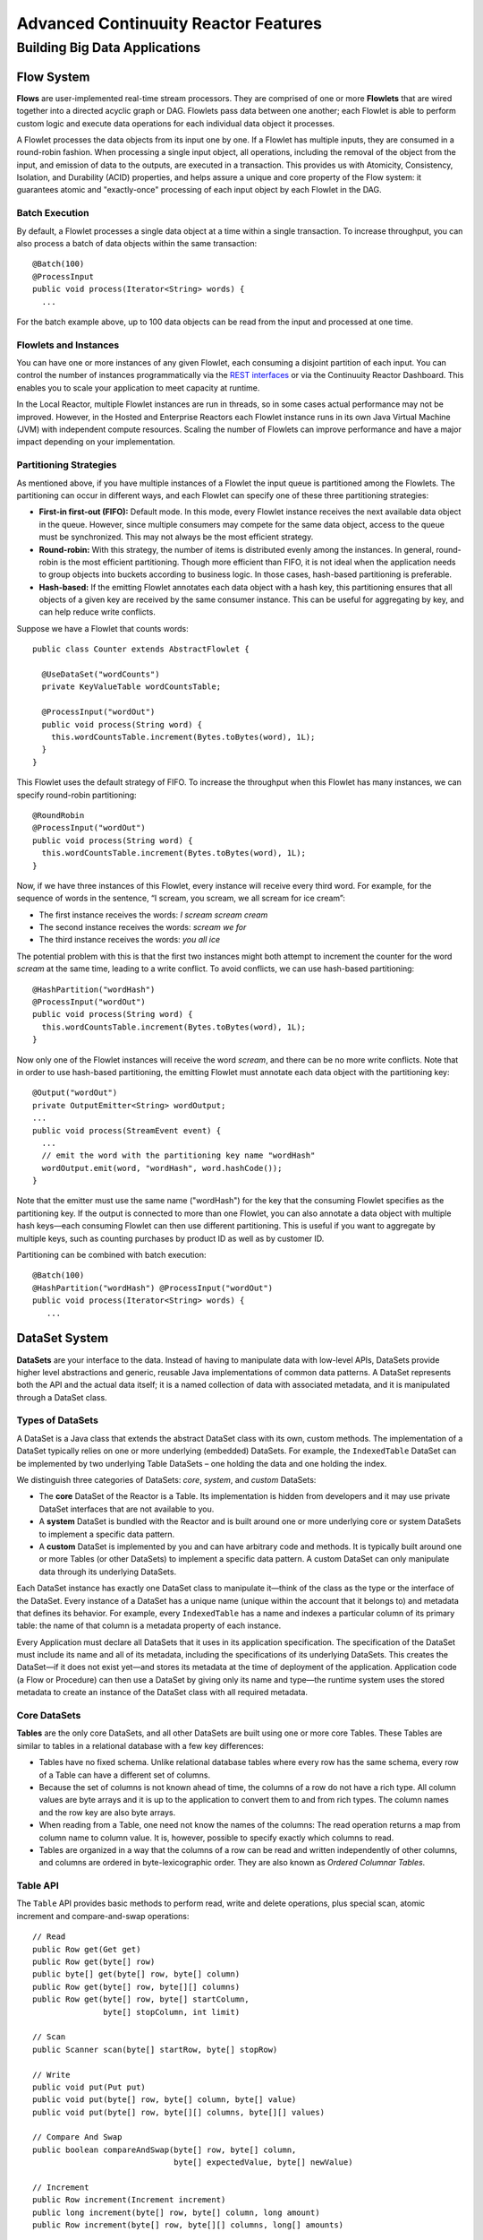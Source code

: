 .. :Author: John Jackson
   :Description: Advanced Reactor Features

=====================================
Advanced Continuuity Reactor Features
=====================================

------------------------------
Building Big Data Applications
------------------------------

.. reST Editor: .. section-numbering::

.. reST Editor: .. contents::


Flow System
===========
**Flows** are user-implemented real-time stream processors. They are comprised of one or more **Flowlets** that are wired together into a directed acyclic graph or DAG. Flowlets pass data between one another; each Flowlet is able to perform custom logic and execute data operations for each individual data object it processes.

A Flowlet processes the data objects from its input one by one. If a Flowlet has multiple inputs, they are consumed in a round-robin fashion. When processing a single input object, all operations, including the removal of the object from the input, and emission of data to the outputs, are executed in a transaction. This provides us with Atomicity, Consistency, Isolation, and Durability (ACID) properties, and helps assure a unique and core property of the Flow system: it guarantees atomic and "exactly-once" processing of each input object by each Flowlet in the DAG.

Batch Execution
---------------
By default, a Flowlet processes a single data object at a time within a single transaction. To increase throughput, you can also process a batch of data objects within the same transaction::

	@Batch(100)
	@ProcessInput
	public void process(Iterator<String> words) {
	  ...

For the batch example above, up to 100 data objects can be read from the input and processed at one time.

Flowlets and Instances
----------------------
You can have one or more instances of any given Flowlet, each consuming a disjoint partition of each input. You can control the number of instances programmatically via the
`REST interfaces </developers/rest>`__ or via the Continuuity Reactor Dashboard. This enables you to scale your application to meet capacity at runtime.

In the Local Reactor, multiple Flowlet instances are run in threads, so in some cases actual performance may not be improved. However, in the Hosted and Enterprise Reactors each Flowlet instance runs in its own Java Virtual Machine (JVM) with independent compute resources. Scaling the number of Flowlets can improve performance and have a major impact depending on your implementation.

Partitioning Strategies
-----------------------
As mentioned above, if you have multiple instances of a Flowlet the input queue is partitioned among the Flowlets. The partitioning can occur in different ways, and each Flowlet can specify one of these three partitioning strategies:

- **First-in first-out (FIFO):** Default mode. In this mode, every Flowlet instance receives the next available data object in the queue. However, since multiple consumers may compete for the same data object, access to the queue must be synchronized. This may not always be the most efficient strategy.

- **Round-robin:** With this strategy, the number of items is distributed evenly among the instances. In general, round-robin is the most efficient partitioning. Though more efficient than FIFO, it is not ideal when the application needs to group objects into buckets according to business logic. In those cases, hash-based partitioning is preferable.

- **Hash-based:** If the emitting Flowlet annotates each data object with a hash key, this partitioning ensures that all objects of a given key are received by the same consumer instance. This can be useful for aggregating by key, and can help reduce write conflicts.

Suppose we have a Flowlet that counts words::

	public class Counter extends AbstractFlowlet {

	  @UseDataSet("wordCounts")
	  private KeyValueTable wordCountsTable;

	  @ProcessInput("wordOut")
	  public void process(String word) {
	    this.wordCountsTable.increment(Bytes.toBytes(word), 1L);
	  }
	}

This Flowlet uses the default strategy of FIFO. To increase the throughput when this Flowlet has many instances, we can specify round-robin partitioning::

	@RoundRobin
	@ProcessInput("wordOut")
	public void process(String word) {
	  this.wordCountsTable.increment(Bytes.toBytes(word), 1L);
	}

Now, if we have three instances of this Flowlet, every instance will receive every third word. For example, for the sequence of words in the sentence, “I scream, you scream, we all scream for ice cream”:

- The first instance receives the words: *I scream scream cream*
- The second instance receives the words: *scream we for*
- The third instance receives the words: *you all ice*

The potential problem with this is that the first two instances might
both attempt to increment the counter for the word *scream* at the same time,
leading to a write conflict. To avoid conflicts, we can use hash-based partitioning::

	@HashPartition("wordHash")
	@ProcessInput("wordOut")
	public void process(String word) {
	  this.wordCountsTable.increment(Bytes.toBytes(word), 1L);
	}

Now only one of the Flowlet instances will receive the word *scream*, and there can be no more write conflicts. Note that in order to use hash-based partitioning, the emitting Flowlet must annotate each data object with the partitioning key::

	@Output("wordOut")
	private OutputEmitter<String> wordOutput;
	...
	public void process(StreamEvent event) {
	  ...
	  // emit the word with the partitioning key name "wordHash"
	  wordOutput.emit(word, "wordHash", word.hashCode());
	}

Note that the emitter must use the same name ("wordHash") for the key that the consuming Flowlet specifies as the partitioning key. If the output is connected to more than one Flowlet, you can also annotate a data object with multiple hash keys—each consuming Flowlet can then use different partitioning. This is useful if you want to aggregate by multiple keys, such as counting purchases by product ID as well as by customer ID.

Partitioning can be combined with batch execution::

	@Batch(100)
	@HashPartition("wordHash") @ProcessInput("wordOut")
	public void process(Iterator<String> words) {
	   ...


DataSet System
==============
**DataSets** are your interface to the data. Instead of having to manipulate data with low-level APIs, DataSets provide higher level abstractions and generic, reusable Java implementations of common data patterns. A DataSet represents both the API and the actual data itself; it is a named collection of data with associated metadata, and it is manipulated through a DataSet class.

Types of DataSets
-----------------
A DataSet is a Java class that extends the abstract DataSet class with its own, custom methods. The implementation of a DataSet typically relies on one or more underlying (embedded) DataSets. For example, the ``IndexedTable`` DataSet can be implemented by two underlying Table DataSets – one holding the data and one holding the index.

We distinguish three categories of DataSets: *core*, *system*, and *custom* DataSets:

- The **core** DataSet of the Reactor is a Table. Its implementation is
  hidden from developers and it may use private DataSet interfaces that are not available to you.

- A **system** DataSet is bundled with the Reactor and is built around
  one or more underlying core or system DataSets to implement a specific data pattern.

- A **custom** DataSet is implemented by you and can have arbitrary code and methods.
  It is typically built around one or more Tables (or other DataSets)
  to implement a specific data pattern. A custom DataSet can only manipulate data
  through its underlying DataSets.

.. - A **system** DataSet is bundled with the Reactor but implemented
.. in the same way as a custom DataSet, relying on one or more underlying core or system DataSets.

Each DataSet instance has exactly one DataSet class to manipulate it—think of the class
as the type or the interface of the DataSet. Every instance of a DataSet has a unique name
(unique within the account that it belongs to) and metadata that defines its behavior.
For example, every ``IndexedTable`` has a name and indexes a particular column of its primary table: the name of that column is a metadata property of each instance.

Every Application must declare all DataSets that it uses in its application specification. The specification of the DataSet must include its name and all of its metadata, including the specifications of its underlying DataSets. This creates the DataSet—if it does not exist yet—and stores its metadata at the time of deployment of the application. Application code (a Flow or Procedure) can then use a DataSet by giving only its name and type—the runtime system uses the stored metadata to create an instance of the DataSet class with all required metadata.

Core DataSets
-------------
**Tables** are the only core DataSets, and all other DataSets are built using one or more core Tables. These Tables are similar to tables in a relational database with a few key differences:

- Tables have no fixed schema. Unlike relational database tables where every
  row has the same schema, every row of a Table can have a different set of columns.

- Because the set of columns is not known ahead of time, the columns of
  a row do not have a rich type. All column values are byte arrays and
  it is up to the application to convert them to and from rich types.
  The column names and the row key are also byte arrays.

- When reading from a Table, one need not know the names of the columns:
  The read operation returns a map from column name to column value.
  It is, however, possible to specify exactly which columns to read.

- Tables are organized in a way that the columns of a row can be read
  and written independently of other columns, and columns are ordered
  in byte-lexicographic order. They are also known as *Ordered Columnar Tables*.


Table API
---------
The ``Table`` API provides basic methods to perform read, write and delete operations,
plus special scan, atomic increment and compare-and-swap operations::

	// Read
	public Row get(Get get)
	public Row get(byte[] row)
	public byte[] get(byte[] row, byte[] column)
	public Row get(byte[] row, byte[][] columns)
	public Row get(byte[] row, byte[] startColumn,
	               byte[] stopColumn, int limit)

	// Scan
	public Scanner scan(byte[] startRow, byte[] stopRow)

	// Write
	public void put(Put put)
	public void put(byte[] row, byte[] column, byte[] value)
	public void put(byte[] row, byte[][] columns, byte[][] values)

	// Compare And Swap
	public boolean compareAndSwap(byte[] row, byte[] column,
	                              byte[] expectedValue, byte[] newValue)

	// Increment
	public Row increment(Increment increment)
	public long increment(byte[] row, byte[] column, long amount)
	public Row increment(byte[] row, byte[][] columns, long[] amounts)

	// Delete
	public void delete(Delete delete)
	public void delete(byte[] row)
	public void delete(byte[] row, byte[] column)
	public void delete(byte[] row, byte[][] columns)

Each basic operation has a method that takes an operation-type object as a parameter
plus handy methods for working directly with byte arrays.
If your application code already deals with byte arrays, you can use the latter methods to save a conversion.

Read
....
A ``get`` operation reads all columns or selection of columns of a single row::

	Table t;
	byte[] rowKey1;
	byte[] columnX;
	byte[] columnY;
	int n;

	// Read all columns of a row
	Row row = t.get(new Get("rowKey1"));

	// Read specified columns from a row
	Row rowSelection = t.get(new Get("rowKey1").add("column1").add("column2"));

	// Reads a column range from x (inclusive) to y (exclusive)
	// with a limit of n return values
	rowSelection = t.get(rowKey1, columnX, columnY; n);

	// Read only one column in one row byte[]
	value = t.get(rowKey1, columnX);

The ``Row`` object provides access to the Row data including its columns. If only a selection of row columns is requested, the returned Row object will contain only these columns.
The Row object provides an extensive API for accessing returned column values::

	// Get column value as a byte array
	byte[] value = row.get("column1");

	// Get column value of a specific type
	String valueAsString = row.getString("column1");
	Integer valueAsInteger = row.getInt("column1");

When requested, the value of a column is converted to a specific type automatically.
If the column is absent in a Row, the returned value is ``null``. To return primitive types,
the corresponding methods accepts default value to be returned when the column is absent::

	// Get column value as a primitive type or 0 if column is absent
	long valueAsLong = row.getLong("column1", 0);

Scan
....
A ``scan`` operation fetches a subset of rows or all of the rows of a Table::

	byte[] startRow;
	byte[] stopRow;
	Row row;

	// Scan all rows from startRow (inclusive) to
	// stopRow (exclusive)
	Scanner scanner = t.scan(startRow, stopRow);
	try {
	  while ((row = scanner.next()) != null) {
	    LOG.info("column1: " + row.getString("column1", "null"));
	  }
	} finally {
	  scanner.close();
	}

To scan a set of rows not bounded by ``startRow`` and/or ``stopRow``
you can pass ``null`` as their value::

	byte[] startRow;
	// Scan all rows of a table
	Scanner allRows = t.scan(null, null);
	// Scan all columns up to stopRow (exclusive)
	Scanner headRows = t.scan(null, stopRow);
	// Scan all columns starting from startRow (inclusive)
	Scanner tailRows = t.scan(startRow, null);

Write
.....
A ``put`` operation writes data into a row::

	// Write a set of columns with their values
	t.put(new Put("rowKey1").add("column1", "value1").add("column2", 55L));


Compare and Swap
................
A swap operation compares the existing value of a column with an expected value,
and if it matches, replaces it with a new value.
The operation returns ``true`` if it succeeds and ``false`` otherwise::

	byte[] expectedCurrentValue;
	byte[] newValue;
	if (!t.compareAndSwap(rowKey1, columnX,
	      expectedCurrentValue, newValue)) {
	  LOG.info("Current value was different from expected");
	}

Increment
.........
An increment operation increments a ``long`` value of one or more columns by either ``1L``
or an integer amount *n*.
If a column doesn’t exist, it is created with an assumed value
before the increment of zero::

	// Write long value to a column of a row
	t.put(new Put("rowKey1").add("column1", 55L));
	// Increment values of several columns in a row
	t.increment(new Increment("rowKey1").add("column1", 1L).add("column2", 23L));

If the existing value of the column cannot be converted to a ``long``,
a ``NumberFormatException`` will be thrown.

Delete
......
A delete operation removes an entire row or a subset of its columns::

	// Delete the entire row
	t.delete(new Delete("rowKey1"));
	// Delete a selection of columns from the row
	t.delete(new Delete("rowKey1").add("column1").add("column2"));

Note that specifying a set of columns helps to perform delete operation faster.
When you want to delete all the columns of a row and you know all of them,
passing all of them will make the deletion faster.

System DataSets
---------------
The Continuuity Reactor comes with several system-defined DataSets, including key/value Tables, indexed Tables and time series. Each of them is defined with the help of one or more embedded Tables, but defines its own interface. For example:

- The ``KeyValueTable`` implements a key/value store as a Table with a single column.

- The ``IndexedTable`` implements a Table with a secondary key using two embedded Tables,
  one for the data and one for the secondary index.

- The ``TimeseriesTable`` uses a Table to store keyed data over time
  and allows querying that data over ranges of time.

See the `Javadocs </developers/javadocs/index.html>`__ for these classes and `the examples </developers/examples>`__
to learn more about these DataSets.

Custom DataSets
---------------
You can define your own DataSet classes to implement common data patterns specific to your code. Suppose you want to define a counter table that, in addition to counting words,
counts how many unique words it has seen. The DataSet will be built on top two underlying DataSets, one Table (``entryCountTable``) to count all the words and a second Table (``uniqueCountTable``) for the unique count::

	public class UniqueCountTable extends DataSet {

	  private Table entryCountTable;
	  private Table uniqueCountTable;

Custom DataSets can also optionally implement ``configure()`` and ``initialize()`` methods. The ``configure()`` method returns a specification which we can use to save metadata about the DataSet (such as configuration parameters). The ``initialize()`` method is called at execution time. It should be noted that any operations on the data of this DataSet are prohibited in ``initialize()``.

Now we can begin with the implementation of the ``UniqueCountTable`` logic. We start with a few constants::

	// Column name used for storing count of each entry.
	private static final byte[] ENTRY_COUNT = Bytes.toBytes("count");
	// Row and column name used for storing the unique count.
	private static final byte [] UNIQUE_COUNT = Bytes.toBytes("unique");

The ``UniqueCountTable`` stores a counter for each word in its own row of the entry count table. For each word the counter is incremented. If the result of the increment is 1, then this is the first time we've encountered the word, hence we have a new unique word and we increment the unique counter::

	public void updateUniqueCount(String entry) {
	  long newCount = entryCountTable.increment(Bytes.toBytes(entry), ENTRY_COUNT, 1L);
	  if (newCount == 1L) {
	    uniqueCountTable.increment(UNIQUE_COUNT, UNIQUE_COUNT, 1L);
	  }
	}

Finally, we write a method to retrieve the number of unique words seen::

	public Long readUniqueCount() {
	  return uniqueCountTable.get(new Get(UNIQUE_COUNT, UNIQUE_COUNT))
	                         .getLong(UNIQUE_COUNT, 0);
	}

A complete application demonstrating use of a Custom DataSet is included in our
`PageViewAnalytics <examples/PageViewAnalytics>`__ example.

DataSets & MapReduce
--------------------

A MapReduce job can interact with a DataSet by using it as an input or an output.
The DataSet needs to implement specific interfaces to support this.

When you run a MapReduce job, you can configure it to read its input from a DataSet. The source DataSet must implement the ``BatchReadable`` interface, which requires two methods::

	public interface BatchReadable<KEY, VALUE> {
	  List<Split> getSplits();
	  SplitReader<KEY, VALUE> createSplitReader(Split split);
	}

These two methods complement each other: ``getSplits()`` must return all splits of the DataSet that the MapReduce job will read; ``createSplitReader()`` is then called in every Mapper to read one of the splits. Note that the ``KEY`` and ``VALUE`` type parameters of the split reader must match the input key and value type parameters of the Mapper.

Because ``getSplits()`` has no arguments, it will typically create splits that cover the entire DataSet. If you want to use a custom selection of the input data, define another method in your DataSet with additional parameters and explicitly set the input in the ``beforeSubmit()`` method.

For example, the system DataSet ``KeyValueTable`` implements ``BatchReadable<byte[], byte[]>`` with an extra method that allows specification of the number of splits and a range of keys::

	public class KeyValueTable extends DataSet
	                           implements BatchReadable<byte[], byte[]> {
	  ...
	  public List<Split> getSplits(int numSplits, byte[] start, byte[] stop);
	}

To read a range of keys and give a hint that you want 16 splits, write::

	@Override
	@UseDataSet("myTable")
	KeyValueTable kvTable;
	...
	public void beforeSubmit(MapReduceContext context) throws Exception {
	  ...
	  context.setInput(kvTable, kvTable.getSplits(16, startKey, stopKey);
	}

Similarly to reading input from a DataSet, you have the option to write to a DataSet as the output destination of a MapReduce job—if that DataSet implements the ``BatchWritable`` interface::

	public interface BatchWritable<KEY, VALUE> {
	  void write(KEY key, VALUE value);
	}

The ``write()`` method is used to redirect all writes performed by a Reducer to the DataSet.
Again, the ``KEY`` and ``VALUE`` type parameters must match the output key and value type parameters of the Reducer.


Transaction System
==================

The Need for Transactions
-------------------------

A Flowlet processes the data objects received on its inputs one at a time. While processing a single input object, all operations, including the removal of the data from the input, and emission of data to the outputs, are executed in a **transaction**. This provides us with ACID—atomicity, consistency, isolation, and durability properties:

- The process method runs under read isolation to ensure that it does not see dirty writes
  (uncommitted writes from concurrent processing) in any of its reads.
  It does see, however, its own writes.

- A failed attempt to process an input object leaves the data in a consistent state;
  it does not leave partial writes behind.

- All writes and emission of data are committed atomically;
  either all of them or none of them are persisted.

- After processing completes successfully, all its writes are persisted in a durable way.

In case of failure, the state of the data is unchanged and processing of the input
object can be reattempted. This ensures "exactly-once" processing of each object.

OCC: Optimistic Concurrency Control
-----------------------------------

The Continuuity Reactor uses *Optimistic Concurrency Control* (OCC) to implement transactions. Unlike most relational databases that use locks to prevent conflicting operations between transactions, under OCC we allow these conflicting writes to happen. When the transaction is committed, we can detect whether it has any conflicts: namely, if during the lifetime of the transaction, another transaction committed a write for one of the same keys that the transaction has written. In that case, the transaction is aborted and all of its writes are rolled back.

In other words: If two overlapping transactions modify the same row, then the transaction that commits first will succeed, but the transaction that commits last is rolled back due to a write conflict.

Optimistic Concurrency Control is lockless and therefore avoids problems such as idle processes waiting for locks, or even worse, deadlocks. However, it comes at the cost of rollback in case of write conflicts. We can only achieve high throughput with OCC if the number of conflicts is small. It is therefore a good practice to reduce the probability of conflicts wherever possible.

Here are some rules to follow for Flows, Flowlets and Procedures:

- Keep transactions short. The Continuuity Reactor attempts to delay the beginning of each
  transaction as long as possible. For instance, if your Flowlet only performs write
  operations, but no read operations, then all writes are deferred until the process
  method returns. They are then performed and transacted, together with the
  removal of the processed object from the input, in a single batch execution.
  This minimizes the duration of the transaction.

- However, if your Flowlet performs a read, then the transaction must
  begin at the time of the read. If your Flowlet performs long-running
  computations after that read, then the transaction runs longer, too,
  and the risk of conflicts increases. It is therefore a good practice
  to perform reads as late in the process method as possible.

- There are two ways to perform an increment: As a write operation that
  returns nothing, or as a read-write operation that returns the incremented
  value. If you perform the read-write operation, then that forces the
  transaction to begin, and the chance of conflict increases. Unless you
  depend on that return value, you should always perform an increment
  only as a write operation.

- Use hash-based partitioning for the inputs of highly concurrent Flowlets
  that perform writes. This helps reduce concurrent writes to the same
  key from different instances of the Flowlet.

Keeping these guidelines in mind will help you write more efficient and faster-performing code.


The Need for Disabling Transactions
-----------------------------------
Transactions providing ACID (atomicity, consistency, isolation, and durability) guarantees are useful in several applications where data accuracy is critical—examples include billing applications and computing click-through rates.

However, some applications—such as trending—might not need it. Applications that do not strictly require accuracy can trade off accuracy against increased throughput by taking advantage of not having to write/read all the data in a transaction.

Disabling Transactions
----------------------
Transaction can be disabled for a Flow by annotating the Flow class with the @DisableTransaction annotation. While this may speed up performance, if—for example—a Flowlet fails, the system would not be able to roll back to its previous state::

	@DisableTransaction
	class MyExampleFlow implements Flow {
	  ...
	}

You will need to judge whether the increase in performance offsets the increased risk of inaccurate data.

Transactions in MapReduce
-------------------------
When you run a MapReduce job that interacts with DataSets, the system creates a long-running transaction. Similar to the transaction of a Flowlet or a Procedure, here are some rules to follow:

- Reads can only see the writes of other transactions that were committed
  at the time the long-running transaction was started.

- All writes of the long-running transaction are committed atomically,
  and only become visible to others after they are committed.

- The long-running transaction can read its own writes.

However, there is a key difference: long-running transactions do not participate in conflict detection. If another transaction overlaps with the long-running transaction and writes to the same row, it will not cause a conflict but simply overwrite it.

It is not efficient to fail the long-running job based on a single conflict. Because of this, it is not recommended to write to the same DataSet from both real-time and MapReduce programs. It is better to use different DataSets, or at least ensure that the real-time processing writes to a disjoint set of columns.

It's important to note that the MapReduce framework will reattempt a task (Mapper or Reducer) if it fails. If the task is writing to a DataSet, the reattempt of the task will most likely repeat the writes that were already performed in the failed attempt. Therefore it is highly advisable that all writes performed by MapReduce programs be idempotent.

Best Practices for Developing Applications
==========================================

Initializing Instance Fields
----------------------------
There are three ways to initialize instance fields used in DataSets, Flowlets and Procedures:

#. Using the default constructor;
#. Using ``initialize()`` method of the DataSets, Flowlets and Procedures; and
#. Using ``@Property`` annotations.

To initialize using Property annotations, simply annotate the field definition with ``@Property``. 

An example demonstrating this is the ``Ticker`` example, where it is used in the custom DataSet 
``MultiIndexedTable`` to set a instance field ``timestampField``.

The instance field ``timestampFieldName`` is annotated with ``@Property``, and
when the DataSet is instantiated and deployed, a value is inserted into ``timestampFieldName``.

When the DataSet is initialized, the value is then used to set ``timestampField``::

	public class MultiIndexedTable extends DataSet {
	  . . .
	  // String representation of the field storing timestamp values
	  @Property
	  private String timestampFieldName;
	  . . .
	  public MultiIndexedTable(String name, byte[] timestampField, Set<byte[]> doNotIndex) {
	    super(name);
	    this.table = new Table(name);
	    this.indexTable = new Table(name + INDEX_SUFFIX);
	    this.timestampFieldName = Bytes.toString(timestampField);
	    this.ignoreIndexing = doNotIndex;
	  }
	
	  @Override
	  public void initialize(DataSetSpecification spec, DataSetContext context) {
	    super.initialize(spec, context);
	    this.timestampField = Bytes.toBytes(timestampFieldName);
	  }
	  . . .

Field types that are supported using the ``@Property`` annotation are primitives,
boxed types (e.g. ``Integer``), ``String`` and ``enum``.


Where to Go Next
================
Now that you've had an introduction to Continuuity Reactor, take a look at:

- `Continuuity Reactor Testing and Debugging Guide <debugging>`__,
  which covers both testing and debugging of Continuuity Reactor applications.
